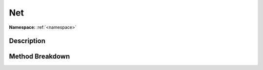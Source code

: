 .. _namespacesystem_net:

Net
====

**Namespace:** :ref:`<namespace>`

Description
------------



Method Breakdown
-----------------

